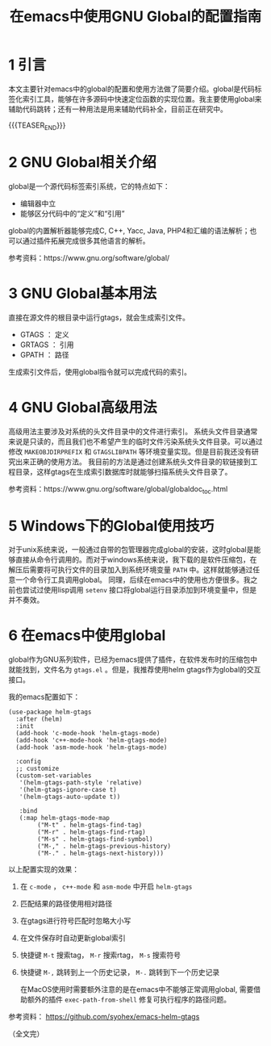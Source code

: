 #+BEGIN_COMMENT
.. title: 在emacs中使用GNU Global的配置指南
.. slug: emacs-global-gtags-guide
.. date: 2018-01-02 23:47:05 UTC+08:00
.. updated: 2019-01-29 10:08:05 UTC+08:00
.. tags: emacs, global, gtags
.. category: emacs
.. link:
.. description:
.. type: text
#+END_COMMENT

#+TITLE:在emacs中使用GNU Global的配置指南

* 1 引言
  本文主要针对emacs中的global的配置和使用方法做了简要介绍。global是代码标签化索引工具，能够在许多源码中快速定位函数的实现位置。我主要使用global来辅助代码跳转；还有一种用法是用来辅助代码补全，目前正在研究中。

  {{{TEASER_END}}}

* 2 GNU Global相关介绍
  global是一个源代码标签索引系统，它的特点如下：
  - 编辑器中立
  - 能够区分代码中的“定义”和“引用”

  global的内置解析器能够完成C, C++, Yacc, Java, PHP4和汇编的语法解析；也可以通过插件拓展完成很多其他语言的解析。

  参考资料：https://www.gnu.org/software/global/

* 3 GNU Global基本用法
  直接在源文件的根目录中运行gtags，就会生成索引文件。
  - GTAGS ： 定义
  - GRTAGS ： 引用
  - GPATH ： 路径

  生成索引文件后，使用global指令就可以完成代码的索引。

* 4 GNU Global高级用法
  高级用法主要涉及对系统的头文件目录中的文件进行索引。
  系统头文件目录通常来说是只读的，而且我们也不希望产生的临时文件污染系统头文件目录。可以通过修改 =MAKEOBJDIRPREFIX= 和 =GTAGSLIBPATH= 等环境变量实现。但是目前我还没有研究出来正确的使用方法。
  我目前的方法是通过创建系统头文件目录的软链接到工程目录，这样gtags在生成索引数据库时就能够扫描系统头文件目录了。

  参考资料：https://www.gnu.org/software/global/globaldoc_toc.html

* 5 Windows下的Global使用技巧
  对于unix系统来说，一般通过自带的包管理器完成global的安装，这时global是能够直接从命令行调用的。而对于windows系统来说，我下载的是软件压缩包，在解压后需要将可执行文件的目录加入到系统环境变量 =PATH= 中。这样就能够通过任意一个命令行工具调用global。
  同理，后续在emacs中的使用也方便很多。我之前也尝试过使用lisp调用 =setenv= 接口将global运行目录添加到环境变量中，但是并不奏效。

* 6 在emacs中使用global
  global作为GNU系列软件，已经为emacs提供了插件，在软件发布时的压缩包中就能找到，文件名为 =gtags.el= 。但是，我推荐使用helm gtags作为global的交互接口。

我的emacs配置如下：
#+BEGIN_SRC elisp
(use-package helm-gtags
  :after (helm)
  :init
  (add-hook 'c-mode-hook 'helm-gtags-mode)
  (add-hook 'c++-mode-hook 'helm-gtags-mode)
  (add-hook 'asm-mode-hook 'helm-gtags-mode)

  :config
  ;; customize
  (custom-set-variables
   '(helm-gtags-path-style 'relative)
   '(helm-gtags-ignore-case t)
   '(helm-gtags-auto-update t))

   :bind
   (:map helm-gtags-mode-map
        ("M-t" . helm-gtags-find-tag)
        ("M-r" . helm-gtags-find-rtag)
        ("M-s" . helm-gtags-find-symbol)
        ("M-," . helm-gtags-previous-history)
        ("M-." . helm-gtags-next-history)))
#+END_SRC
以上配置实现的效果：
1. 在 =c-mode= ， =c++-mode= 和 =asm-mode= 中开启 =helm-gtags=
2. 匹配结果的路径使用相对路径
3. 在gtags进行符号匹配时忽略大小写
4. 在文件保存时自动更新global索引
5. 快捷键 =M-t= 搜索tag， =M-r= 搜索rtag， =M-s= 搜索符号
6. 快捷键 =M-,= 跳转到上一个历史记录， =M-.= 跳转到下一个历史记录

  在MacOS使用时需要额外注意的是在emacs中不能够正常调用global, 需要借助额外的插件 =exec-path-from-shell= 修复可执行程序的路径问题。

参考资料： https://github.com/syohex/emacs-helm-gtags



（全文完）
